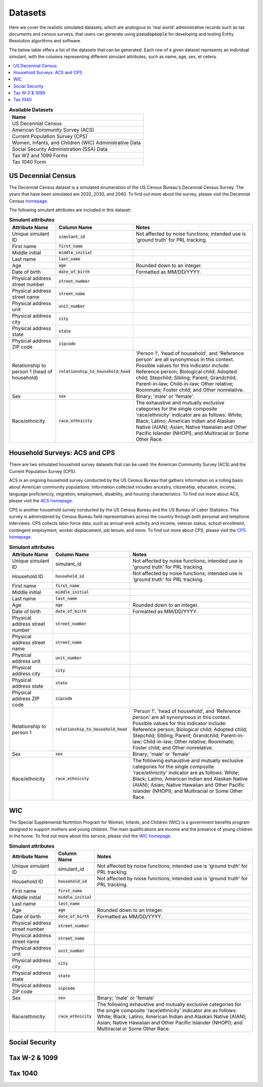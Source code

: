 .. _datasets_main:

========
Datasets
========

Here we cover the realistic simulated datasets, which are analogous to 'real world' administrative records such as tax documents
and census surveys, that users can generate using :code:`pseudopeople` for developing and testing Entity Resolution algorithms 
and software.

The below table offers a list of the datasets that can be generated. Each row of a given dataset represents
an individual simulant, with the columns representing different simulant attributes, such as name, age, sex, et cetera.


.. contents::
   :depth: 2
   :local:
   :backlinks: none


.. list-table:: **Available Datasets**
   :header-rows: 1
   :widths: 20

   * - Name
   * - | US Decennial Census
   * - | American Community Survey (ACS)
   * - | Current Population Survey (CPS)
   * - | Women, Infants, and Children (WIC) Administrative Data
   * - | Social Security Administration (SSA) Data
   * - | Tax W2 and 1099 Forms
   * - | Tax 1040 Form


US Decennial Census
-------------------
The Decennial Census dataset is a simulated enumeration of the US Census Bureau's Decennial Census Survey. The years
that have been simulated are 2020, 2030, and 2040. To find out more about the survey, please visit the Decennial Census
`homepage <https://www.census.gov/programs-surveys/decennial-census.html>`_.   

The following simulant attributes are included in this dataset:

.. list-table:: **Simulant attributes**
   :header-rows: 1

   * - Attribute Name
     - Column Name
     - Notes    
   * - Unique simulant ID
     - :code:`simulant_id`
     - Not affected by noise functions; intended use is 'ground truth' for PRL tracking. 
   * - First name
     - :code:`first_name`
     - 
   * - Middle initial
     - :code:`middle_initial`
     - 
   * - Last name
     - :code:`last_name`
     - 
   * - Age
     - :code:`age` 
     - Rounded down to an integer. 
   * - Date of birth
     - :code:`date_of_birth`
     - Formatted as MM/DD/YYYY.
   * - Physical address street number
     - :code:`street_number`
     - 
   * - Physical address street name
     - :code:`street_name`
     - 
   * - Physical address unit
     - :code:`unit_number`
     - 
   * - Physical address city
     - :code:`city` 
     -    
   * - Physical address state
     - :code:`state`  
     - 
   * - Physical address ZIP code
     - :code:`zipcode`
     - 
   * - Relationship to person 1 (head of household)
     - :code:`relationship_to_household_head` 
     - 'Person 1', 'head of household', and 'Reference person' are all synonymous in this context. Possible values for this indicator include:
       Reference person; Biological child; Adopted child; Stepchild; Sibling; Parent; Grandchild; Parent-in-law; Child-in-law; Other relative;
       Roommate; Foster child; and Other nonrelative.
   * - Sex 
     - :code:`sex`  
     - Binary; 'male' or 'female'.
   * - Race/ethnicity
     - :code:`race_ethnicity` 
     - The exhaustive and mutually exclusive categories for the single composite 'race/ethnicity' indicator are as follows:
       White; Black; Latino; American Indian and Alaskan Native (AIAN); Asian; Native Hawaiian and Other Pacific Islander (NHOPI); and
       Multiracial or Some Other Race. 

Household Surveys: ACS and CPS
------------------------------
There are two simulated household survey datasets that can be used: the American
Community Survey (ACS) and the Current Population Survey (CPS). 

ACS is an ongoing household survey conducted by the US Census Bureau that gathers information on a rolling basis about
American community populations. Information collected includes ancestry, citizenship, education, income, language proficienccy, migration, 
employment, disability, and housing characteristics. To find out more about ACS, please visit the `ACS homepage <https://www.census.gov/programs-surveys/acs/about.html>`_.

CPS is another household survey conducted by the US Census Bureau and the US Bureau of Labor Statistics. This survey is administered by Census 
Bureau field representatives across the country through both personal and telephone interviews. CPS collects labor force data, such as annual
work activity and income, veteran status, school enrollment, contingent employment, worker displacement, job tenure, and more. To find out more
about CPS, please visit the `CPS homepage <https://www.census.gov/programs-surveys/cps.html>`_. 

.. list-table:: **Simulant attributes**
   :header-rows: 1

   * - Attribute Name
     - Column Name
     - Notes
   * - Unique simulant ID
     - simulant_id
     - Not affected by noise functions; intended use is 'ground truth' for PRL tracking. 
   * - Household ID 
     - :code:`household_id` 
     - Not affected by noise functions; intended use is 'ground truth' for PRL tracking.
   * - First name
     - :code:`first_name`
     - 
   * - Middle initial
     - :code:`middle_initial`
     - 
   * - Last name
     - :code:`last_name`
     - 
   * - Age
     - :code:`age`  
     - Rounded down to an integer.
   * - Date of birth
     - :code:`date_of_birth`
     - Formatted as MM/DD/YYYY.
   * - Physical address street number
     - :code:`street_number`
     - 
   * - Physical address street name
     - :code:`street_name`
     - 
   * - Physical address unit
     - :code:`unit_number`
     - 
   * - Physical address city
     - :code:`city`    
     - 
   * - Physical address state
     - :code:`state`  
     - 
   * - Physical address ZIP code
     - :code:`zipcode`
     - 
   * - Relationship to person 1
     - :code:`relationship_to_household_head` 
     - 'Person 1', 'head of household', and 'Reference person' are all synonymous in this context. Possible values for this indicator include:
       Reference person; Biological child; Adopted child; Stepchild; Sibling; Parent; Grandchild; Parent-in-law; Child-in-law; Other relative;
       Roommate; Foster child; and Other nonrelative.
   * - Sex 
     - :code:`sex`  
     - Binary; 'male' or 'female'
   * - Race/ethnicity
     - :code:`race_ethnicity` 
     - The following exhaustive and mutually exclusive categories for the single composite 'race/ethnicity' indicator are as follows:
       White; Black; Latino; American Indian and Alaskan Native (AIAN); Asian; Native Hawaiian and Other Pacific Islander (NHOPI); and
       Multiracial or Some Other Race.  


WIC
---
The Special Supplemental Nurtrition Program for Women, Infants, and Children (WIC) is a government benefits program designed to support mothers and young
children. The main qualifications are income and the presence of young children in the home. To find out more about this service, please visit the `WIC 
homepage <https://www.fns.usda.gov/wic>`_.

.. list-table:: **Simulant attributes**
   :header-rows: 1

   * - Attribute Name
     - Column Name
     - Notes
   * - Unique simulant ID
     - simulant_id
     - Not affected by noise functions; intended use is 'ground truth' for PRL tracking. 
   * - Household ID 
     - :code:`household_id` 
     - Not affected by noise functions; intended use is 'ground truth' for PRL tracking.
   * - First name
     - :code:`first_name`
     - 
   * - Middle initial
     - :code:`middle_initial`
     - 
   * - Last name
     - :code:`last_name`
     - 
   * - Age
     - :code:`age`  
     - Rounded down to an integer.
   * - Date of birth
     - :code:`date_of_birth`
     - Formatted as MM/DD/YYYY.
   * - Physical address street number
     - :code:`street_number`
     - 
   * - Physical address street name
     - :code:`street_name`
     - 
   * - Physical address unit
     - :code:`unit_number`
     - 
   * - Physical address city
     - :code:`city`    
     - 
   * - Physical address state
     - :code:`state`  
     - 
   * - Physical address ZIP code
     - :code:`zipcode`
     - 
   * - Sex 
     - :code:`sex`  
     - Binary; 'male' or 'female'
   * - Race/ethnicity
     - :code:`race_ethnicity` 
     - The following exhaustive and mutually exclusive categories for the single composite 'race/ethnicity' indicator are as follows:
       White; Black; Latino; American Indian and Alaskan Native (AIAN); Asian; Native Hawaiian and Other Pacific Islander (NHOPI); and
       Multiracial or Some Other Race.  


Social Security
---------------


Tax W-2 & 1099
--------------


Tax 1040
--------